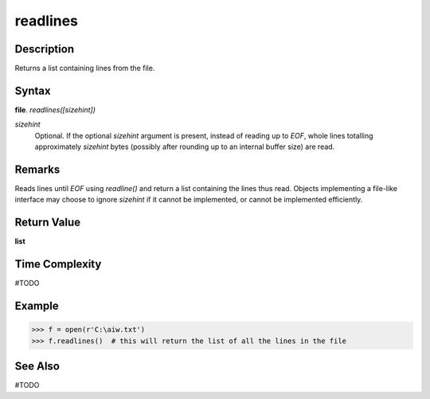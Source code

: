 =========
readlines 
=========

Description
===========
Returns a list containing lines from the file.

Syntax
======
**file**. *readlines([sizehint])*
 
*sizehint*
    Optional. If the optional *sizehint* argument is present, instead of reading up to *EOF*, whole lines totalling approximately *sizehint* bytes (possibly after rounding up to an internal buffer size) are read.

Remarks
=======
Reads lines until *EOF* using *readline()* and return a list containing the lines thus read. Objects implementing a file-like interface may choose to ignore *sizehint* if it cannot be implemented, or cannot be implemented efficiently.

Return Value
============
**list**

Time Complexity
===============
#TODO

Example
=======
>>> f = open(r'C:\aiw.txt')
>>> f.readlines()  # this will return the list of all the lines in the file

See Also
========
#TODO
